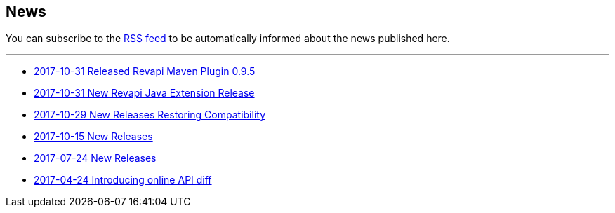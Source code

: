 == News

You can subscribe to the link:news.atom[RSS feed] to be automatically informed about the news published here.

---

* link:news/20171031-revapi-maven-plugin-release.html[2017-10-31 Released Revapi Maven Plugin 0.9.5]
* link:news/20171031-revapi-java-release.html[2017-10-31 New Revapi Java Extension Release]
* link:news/20171029-compatibility-release.html[2017-10-29 New Releases Restoring Compatibility]
* link:news/20171015-releases.html[2017-10-15 New Releases]
* link:news/20170712-releases.html[2017-07-24 New Releases]
* link:news/20170424-intro.html[2017-04-24 Introducing online API diff]

